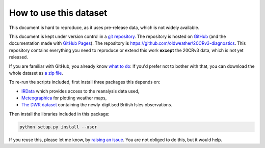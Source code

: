 How to use this dataset
=======================

This document is hard to reproduce, as it uses pre-release data, which is not widely available. 

This document is kept under version control in a `git repository <https://en.wikipedia.org/wiki/Git>`_. The repository is hosted on `GitHub <https://github.com/>`_ (and the documentation made with `GitHub Pages <https://pages.github.com/>`_). The repository is `<https://github.com/oldweather/20CRv3-diagnostics>`_. This repository contains everything you need to reproduce or extend this work **except** the 20CRv3 data, which is not yet released.

If you are familiar with GitHub, you already know `what to do <https://github.com/oldweather/20CRv3-diagnostics>`_: If you'd prefer not to bother with that, you can download the whole dataset as `a zip file <https://github.com/oldweather/20CRv3-diagnostics/archive/master.zip>`_.

To re-run the scripts included, first install three packages this depends on:

- `IRData <http://brohan.org/IRData/>`_ which provides access to the reanalysis data used,
- `Meteographica <https://brohan.org/Meteorographica/>`_ for plotting weather maps,
- `The DWR dataset <https://oldweather.github.io/DWR/>`_ containing the newly-digitised British Isles observations.

Then install the libraries included in this package:

.. code-block:: sh

   python setup.py install --user

If you reuse this, please let me know, by `raising an issue <https://github.com/oldweather/20CRv3-diagnostics/issues/new>`_. You are not obliged to do this, but it would help. 

